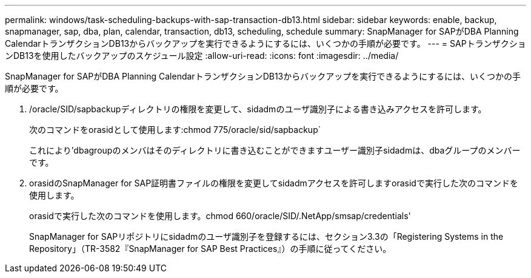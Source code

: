 ---
permalink: windows/task-scheduling-backups-with-sap-transaction-db13.html 
sidebar: sidebar 
keywords: enable, backup, snapmanager, sap, dba, plan, calendar, transaction, db13, scheduling, schedule 
summary: SnapManager for SAPがDBA Planning CalendarトランザクションDB13からバックアップを実行できるようにするには、いくつかの手順が必要です。 
---
= SAPトランザクションDB13を使用したバックアップのスケジュール設定
:allow-uri-read: 
:icons: font
:imagesdir: ../media/


[role="lead"]
SnapManager for SAPがDBA Planning CalendarトランザクションDB13からバックアップを実行できるようにするには、いくつかの手順が必要です。

. /oracle/SID/sapbackupディレクトリの権限を変更して、sidadmのユーザ識別子による書き込みアクセスを許可します。
+
次のコマンドをorasidとして使用します:chmod 775/oracle/sid/sapbackup`

+
これにより'dbagroupのメンバはそのディレクトリに書き込むことができますユーザー識別子sidadmは、dbaグループのメンバーです。

. orasidのSnapManager for SAP証明書ファイルの権限を変更してsidadmアクセスを許可しますorasidで実行した次のコマンドを使用します。
+
orasidで実行した次のコマンドを使用します。chmod 660/oracle/SID/.NetApp/smsap/credentials'

+
SnapManager for SAPリポジトリにsidadmのユーザ識別子を登録するには、セクション3.3の「Registering Systems in the Repository」（TR-3582『SnapManager for SAP Best Practices』）の手順に従ってください。



